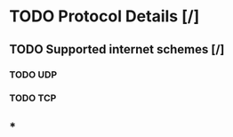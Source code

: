 #+STARTUP: indent

* TODO Protocol Details [/]
** TODO Supported internet schemes [/]
*** TODO UDP
*** TODO TCP
** * 
